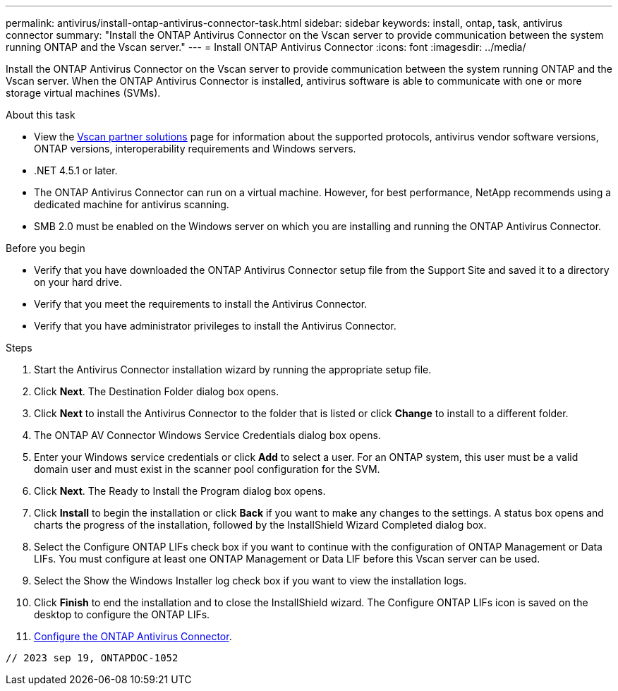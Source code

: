 ---
permalink: antivirus/install-ontap-antivirus-connector-task.html
sidebar: sidebar
keywords: install, ontap, task, antivirus connector
summary: "Install the ONTAP Antivirus Connector on the Vscan server to provide communication between the system running ONTAP and the Vscan server."
---
= Install ONTAP Antivirus Connector
:icons: font
:imagesdir: ../media/

[.lead]
Install the ONTAP Antivirus Connector on the Vscan server to provide communication between the system running ONTAP and the Vscan server. When the ONTAP Antivirus Connector is installed, antivirus software is able to communicate with one or more storage virtual machines (SVMs).

.About this task

* View the link:https://docs.netapp.com/us-en/ontap/antivirus/vscan-partner-solutions.html[Vscan partner solutions] page for information about the supported protocols, antivirus vendor software versions, ONTAP versions, interoperability requirements and Windows servers.
* .NET 4.5.1 or later.
* The ONTAP Antivirus Connector can run on a virtual machine. However, for best performance, NetApp recommends using a dedicated machine for antivirus scanning.
* SMB 2.0 must be enabled on the Windows server on which you are installing and running the ONTAP Antivirus Connector.

.Before you begin

* Verify that you have downloaded the ONTAP Antivirus Connector setup file from the Support Site and saved it to a directory on your hard drive.
* Verify that you meet the requirements to install the Antivirus Connector.
* Verify that you have administrator privileges to install the Antivirus Connector.

.Steps

. Start the Antivirus Connector installation wizard by running the appropriate setup file.
+
. Click *Next*. The Destination Folder dialog box opens.
+
. Click *Next* to install the Antivirus Connector to the folder that is listed or click *Change* to install to a different folder.
+
. The ONTAP AV Connector Windows Service Credentials dialog box opens.
+
. Enter your Windows service credentials or click *Add* to select a user. For an ONTAP system, this user must be a valid domain user and must exist in the scanner pool configuration for the SVM.
+
. Click *Next*. The Ready to Install the Program dialog box opens.
+
. Click *Install* to begin the installation or click *Back* if you want to make any changes to the settings.
A status box opens and charts the progress of the installation, followed by the InstallShield Wizard Completed dialog box.
+
. Select the Configure ONTAP LIFs check box if you want to continue with the configuration of ONTAP Management or Data LIFs.
You must configure at least one ONTAP Management or Data LIF before this Vscan server can be used.
+
. Select the Show the Windows Installer log check box if you want to view the installation logs.
+
. Click *Finish* to end the installation and to close the InstallShield wizard.
The Configure ONTAP LIFs icon is saved on the desktop to configure the ONTAP LIFs.
+
. link:https://docs.netapp.com/us-en/ontap/antivirus/configure-ontap-antivirus-connector-task.html[Configure the ONTAP Antivirus Connector].
----
// 2023 sep 19, ONTAPDOC-1052